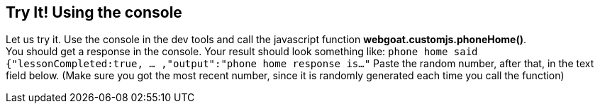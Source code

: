 == Try It! Using the console

Let us try it. Use the console in the dev tools and call the javascript function *webgoat.customjs.phoneHome()*. +
You should get a response in the console. Your result should look something like:
`phone home said
{"lessonCompleted:true, ... ,"output":"phone home response is..."`
Paste the random number, after that, in the text field below.
(Make sure you got the most recent number, since it is randomly generated each time you call the function)